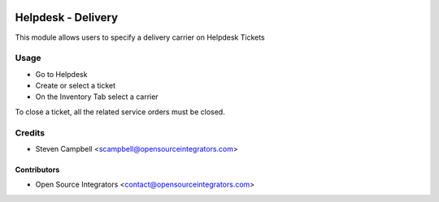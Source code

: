 .. image:: https://img.shields.io/badge/licence-LGPL--3-blue.svg
   :target: http://www.gnu.org/licenses/lgpl-3.0-standalone.html
   :alt: License: LGPL-3

===================
Helpdesk - Delivery
===================

This module allows users to specify a delivery carrier on Helpdesk Tickets

Usage
=====

* Go to Helpdesk
* Create or select a ticket
* On the Inventory Tab select a carrier

To close a ticket, all the related service orders must be closed.

Credits
=======

* Steven Campbell <scampbell@opensourceintegrators.com>

Contributors
------------

* Open Source Integrators <contact@opensourceintegrators.com>

